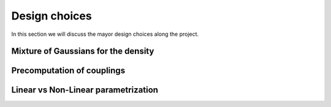 Design choices
================

In this section we will discuss the mayor design choices along the project.

Mixture of Gaussians for the density
-------------------------------------

Precomputation of couplings
----------------------------

Linear vs Non-Linear parametrization
-------------------------------------

